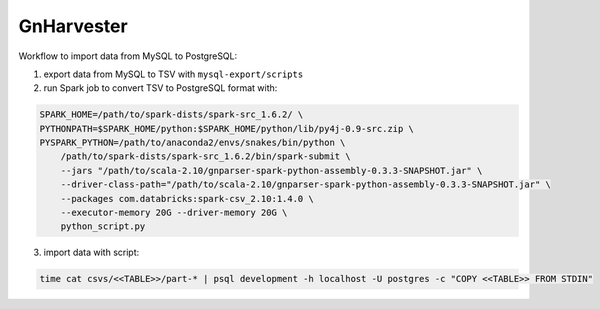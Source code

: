 GnHarvester
===========

Workflow to import data from MySQL to PostgreSQL:

1. export data from MySQL to TSV with ``mysql-export/scripts``
2. run Spark job to convert TSV to PostgreSQL format with:

.. code:: bash

    SPARK_HOME=/path/to/spark-dists/spark-src_1.6.2/ \
    PYTHONPATH=$SPARK_HOME/python:$SPARK_HOME/python/lib/py4j-0.9-src.zip \
    PYSPARK_PYTHON=/path/to/anaconda2/envs/snakes/bin/python \
        /path/to/spark-dists/spark-src_1.6.2/bin/spark-submit \
        --jars "/path/to/scala-2.10/gnparser-spark-python-assembly-0.3.3-SNAPSHOT.jar" \
        --driver-class-path="/path/to/scala-2.10/gnparser-spark-python-assembly-0.3.3-SNAPSHOT.jar" \
        --packages com.databricks:spark-csv_2.10:1.4.0 \
        --executor-memory 20G --driver-memory 20G \
        python_script.py

3. import data with script:

.. code:: bash

    time cat csvs/<<TABLE>>/part-* | psql development -h localhost -U postgres -c "COPY <<TABLE>> FROM STDIN"
